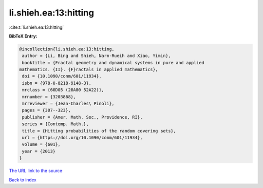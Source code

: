 li.shieh.ea:13:hitting
======================

:cite:t:`li.shieh.ea:13:hitting`

**BibTeX Entry:**

.. code-block:: bibtex

   @incollection{li.shieh.ea:13:hitting,
    author = {Li, Bing and Shieh, Narn-Rueih and Xiao, Yimin},
    booktitle = {Fractal geometry and dynamical systems in pure and applied
   mathematics. {II}. {F}ractals in applied mathematics},
    doi = {10.1090/conm/601/11934},
    isbn = {978-0-8218-9148-3},
    mrclass = {60D05 (28A80 52A22)},
    mrnumber = {3203868},
    mrreviewer = {Jean-Charles\ Pinoli},
    pages = {307--323},
    publisher = {Amer. Math. Soc., Providence, RI},
    series = {Contemp. Math.},
    title = {Hitting probabilities of the random covering sets},
    url = {https://doi.org/10.1090/conm/601/11934},
    volume = {601},
    year = {2013}
   }
`The URL link to the source <ttps://doi.org/10.1090/conm/601/11934}>`_


`Back to index <../By-Cite-Keys.html>`_
